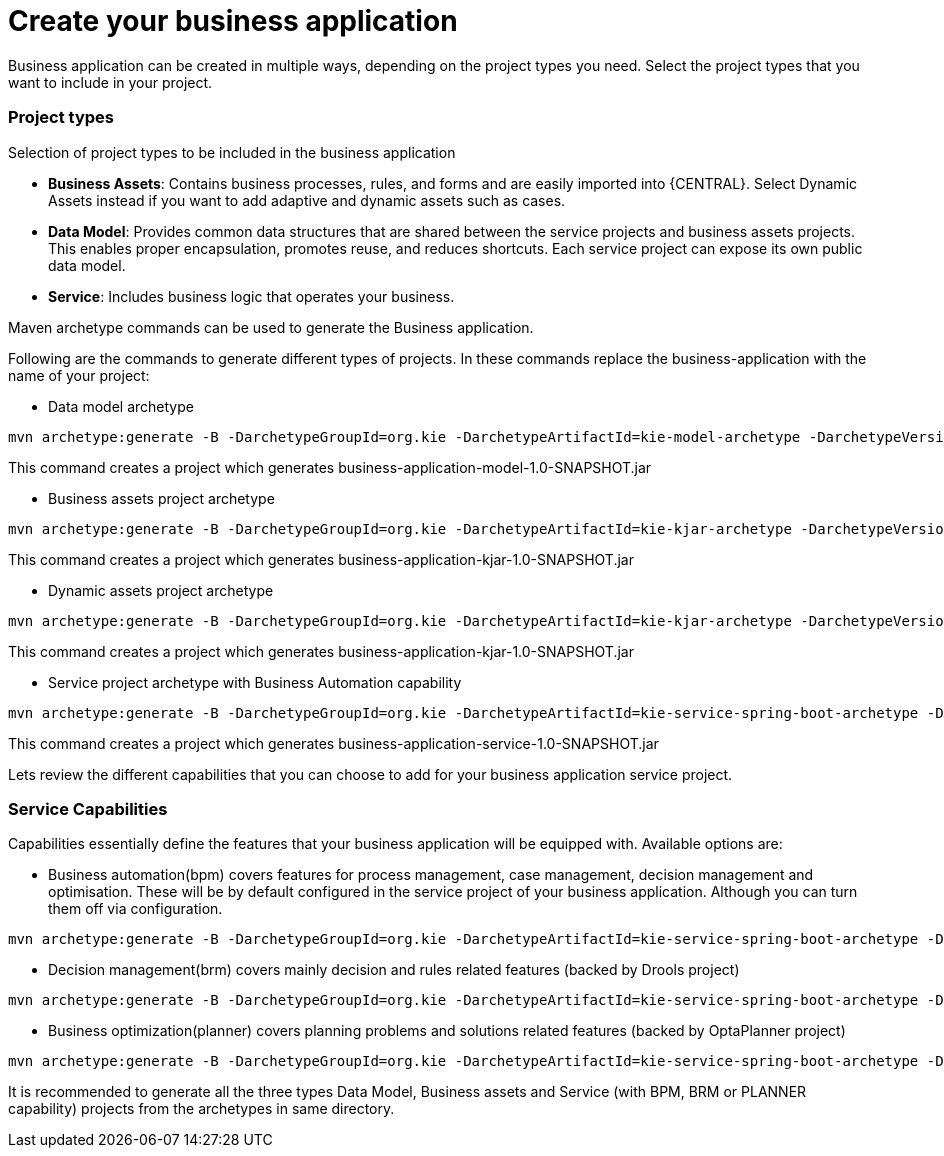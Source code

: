 [[_sect_BA_create_application]]
= Create your business application

Business application can be created in multiple ways, depending on the project types you need.
Select the project types that you want to include in your project.

=== Project types

Selection of project types to be included in the business application

* *Business Assets*: Contains business processes, rules, and forms and are easily imported into {CENTRAL}. Select Dynamic Assets instead if you want to add adaptive and dynamic assets such as cases.

* *Data Model*: Provides common data structures that are shared between the service projects and business assets projects. This enables proper encapsulation, promotes reuse, and reduces shortcuts. Each service project can expose its own public data model.

* *Service*: Includes business logic that operates your business.

Maven archetype commands can be used to generate the Business application.

Following are the commands to generate different types of projects. In these commands replace the business-application with the name of your project:

* Data model archetype

[source, bash,subs="attributes+"]
----
mvn archetype:generate -B -DarchetypeGroupId=org.kie -DarchetypeArtifactId=kie-model-archetype -DarchetypeVersion={COMMUNITY_VERSION_FINAL} -DgroupId=com.company -DartifactId=business-application-model -Dversion=1.0-SNAPSHOT -Dpackage=com.company.model
----

This command creates a project which generates business-application-model-1.0-SNAPSHOT.jar

* Business assets project archetype

[source, bash,subs="attributes+"]
----
mvn archetype:generate -B -DarchetypeGroupId=org.kie -DarchetypeArtifactId=kie-kjar-archetype -DarchetypeVersion={COMMUNITY_VERSION_FINAL} -DgroupId=com.company -DartifactId=business-application-kjar -Dversion=1.0-SNAPSHOT -Dpackage=com.company
----
This command creates a project which generates business-application-kjar-1.0-SNAPSHOT.jar

* Dynamic assets project archetype

[source, bash,subs="attributes+"]
----
mvn archetype:generate -B -DarchetypeGroupId=org.kie -DarchetypeArtifactId=kie-kjar-archetype -DarchetypeVersion={COMMUNITY_VERSION_FINAL} -DcaseProject=true -DgroupId=com.company -DartifactId=business-application-kjar -Dversion=1.0-SNAPSHOT -Dpackage=com.company
----
This command creates a project which generates business-application-kjar-1.0-SNAPSHOT.jar

* Service project archetype with Business Automation capability

[source, bash,subs="attributes+"]
----
mvn archetype:generate -B -DarchetypeGroupId=org.kie -DarchetypeArtifactId=kie-service-spring-boot-archetype -DarchetypeVersion={COMMUNITY_VERSION_FINAL} -DgroupId=com.company -DartifactId=business-application-service -Dversion=1.0-SNAPSHOT -Dpackage=com.company.service -DappType=bpm
----

This command creates a project which generates business-application-service-1.0-SNAPSHOT.jar

Lets review the different capabilities that you can choose to add for your business application service project.

=== Service Capabilities
Capabilities essentially define the features that your business application will be equipped with.
Available options are:

* Business automation(bpm) covers features for process management, case management, decision management and optimisation. These will be by default configured in the service project of your business application. Although you can turn them off via configuration.

[source, bash,subs="attributes+"]
----
mvn archetype:generate -B -DarchetypeGroupId=org.kie -DarchetypeArtifactId=kie-service-spring-boot-archetype -DarchetypeVersion={COMMUNITY_VERSION_FINAL} -DgroupId=com.company -DartifactId=business-application-service -Dversion=1.0-SNAPSHOT -Dpackage=com.company.service -DappType=bpm
----

* Decision management(brm) covers mainly decision and rules related features (backed by Drools project)

[source, bash,subs="attributes+"]
----
mvn archetype:generate -B -DarchetypeGroupId=org.kie -DarchetypeArtifactId=kie-service-spring-boot-archetype -DarchetypeVersion={COMMUNITY_VERSION_FINAL} -DgroupId=com.company -DartifactId=business-application-service -Dversion=1.0-SNAPSHOT -Dpackage=com.company.service -DappType=brm
----

* Business optimization(planner) covers planning problems and solutions related features (backed by OptaPlanner project)

[source, bash,subs="attributes+"]
----
mvn archetype:generate -B -DarchetypeGroupId=org.kie -DarchetypeArtifactId=kie-service-spring-boot-archetype -DarchetypeVersion={COMMUNITY_VERSION_FINAL} -DgroupId=com.company -DartifactId=business-application-service -Dversion=1.0-SNAPSHOT -Dpackage=com.company.service -DappType=planner
----

It is recommended to generate all the three types Data Model, Business assets and Service (with BPM, BRM or PLANNER capability) projects from the archetypes in same directory.
